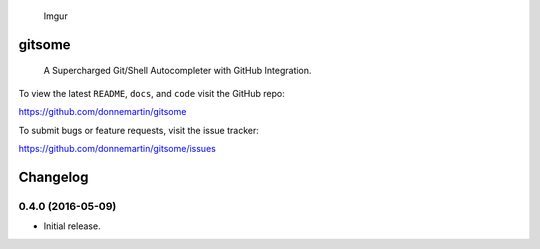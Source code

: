 .. figure:: http://i.imgur.com/PMQPfxv.gif
   :alt: Imgur

   Imgur

|Build Status| |PyPI version| |PyPI| |License|

gitsome
=======

    A Supercharged Git/Shell Autocompleter with GitHub Integration.

To view the latest ``README``, ``docs``, and ``code`` visit the GitHub
repo:

https://github.com/donnemartin/gitsome

To submit bugs or feature requests, visit the issue tracker:

https://github.com/donnemartin/gitsome/issues

Changelog
=========

0.4.0 (2016-05-09)
------------------

-  Initial release.

.. |Build Status| image:: https://travis-ci.org/donnemartin/gitsome.svg?branch=master
   :target: https://travis-ci.org/donnemartin/gitsome
.. |PyPI version| image:: https://badge.fury.io/py/gitsome.svg
   :target: http://badge.fury.io/py/gitsome
.. |PyPI| image:: https://img.shields.io/pypi/pyversions/gitsome.svg
   :target: https://pypi.python.org/pypi/gitsome/
.. |License| image:: http://img.shields.io/:license-apache-blue.svg
   :target: http://www.apache.org/licenses/LICENSE-2.0.html
